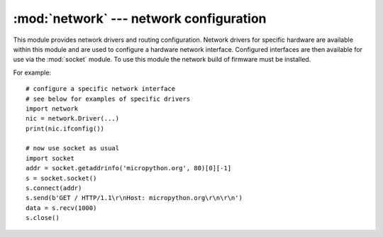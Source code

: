 ****************************************
:mod:`network` --- network configuration
****************************************

.. module:: network
   :synopsis: network configuration

This module provides network drivers and routing configuration.  Network
drivers for specific hardware are available within this module and are
used to configure a hardware network interface.  Configured interfaces
are then available for use via the :mod:`socket` module. To use this module
the network build of firmware must be installed.

For example::

    # configure a specific network interface
    # see below for examples of specific drivers
    import network
    nic = network.Driver(...)
    print(nic.ifconfig())

    # now use socket as usual
    import socket
    addr = socket.getaddrinfo('micropython.org', 80)[0][-1]
    s = socket.socket()
    s.connect(addr)
    s.send(b'GET / HTTP/1.1\r\nHost: micropython.org\r\n\r\n')
    data = s.recv(1000)
    s.close()

.. only:: port_wipy

    .. _network.Server:

    class Server
    ============

    The ``Server`` class controls the behaviour and the configuration of the FTP and telnet
    services running on the WiPy. Any changes performed using this class' methods will
    affect both.

    Example::

    import network
    server = network.Server()
    server.deinit() # disable the server
    # enable the server again with new settings
    server.init(login=('user', 'password'), timeout=600)

    Constructors
    ------------

    .. class:: network.Server(id, ...)

       Create a server instance, see ``init`` for parameters of initialization.

    Methods
    -------

    .. method:: server.init(\*, login=('micro', 'python'), timeout=300)

       Init (and effectively start the server). Optionally a new ``user``, ``password``
       and ``timeout`` (in seconds) can be passed.

    .. method:: server.deinit()

       Stop the server

    .. method:: server.timeout([timeout_in_seconds])

       Get or set the server timeout.

    .. method:: server.isrunning()

       Returns ``True`` if the server is running, ``False`` otherwise.

.. only:: port_pyboard

    class CC3K
    ==========
    
    This class provides a driver for CC3000 wifi modules.  Example usage::
    
        import network
        nic = network.CC3K(pyb.SPI(2), pyb.Pin.board.Y5, pyb.Pin.board.Y4, pyb.Pin.board.Y3)
        nic.connect('your-ssid', 'your-password')
        while not nic.isconnected():
            pyb.delay(50)
        print(nic.ifconfig())
    
        # now use socket as usual
        ...
    
    For this example to work the CC3000 module must have the following connections:
    
        - MOSI connected to Y8
        - MISO connected to Y7
        - CLK connected to Y6
        - CS connected to Y5
        - VBEN connected to Y4
        - IRQ connected to Y3
    
    It is possible to use other SPI busses and other pins for CS, VBEN and IRQ.
    
    Constructors
    ------------
    
    .. class:: CC3K(spi, pin_cs, pin_en, pin_irq)
    
       Create a CC3K driver object, initialise the CC3000 module using the given SPI bus
       and pins, and return the CC3K object.
    
       Arguments are:
    
         - ``spi`` is an :ref:`SPI object <pyb.SPI>` which is the SPI bus that the CC3000 is
           connected to (the MOSI, MISO and CLK pins).
         - ``pin_cs`` is a :ref:`Pin object <pyb.Pin>` which is connected to the CC3000 CS pin.
         - ``pin_en`` is a :ref:`Pin object <pyb.Pin>` which is connected to the CC3000 VBEN pin.
         - ``pin_irq`` is a :ref:`Pin object <pyb.Pin>` which is connected to the CC3000 IRQ pin.
    
       All of these objects will be initialised by the driver, so there is no need to
       initialise them yourself.  For example, you can use::
    
         nic = network.CC3K(pyb.SPI(2), pyb.Pin.board.Y5, pyb.Pin.board.Y4, pyb.Pin.board.Y3)
    
    Methods
    -------
    
    .. method:: cc3k.connect(ssid, key=None, \*, security=WPA2, bssid=None)
    
       Connect to a wifi access point using the given SSID, and other security
       parameters.
    
    .. method:: cc3k.disconnect()
    
       Disconnect from the wifi access point.
    
    .. method:: cc3k.isconnected()
    
       Returns True if connected to a wifi access point and has a valid IP address,
       False otherwise.
    
    .. method:: cc3k.ifconfig()
    
       Returns a 7-tuple with (ip, subnet mask, gateway, DNS server, DHCP server,
       MAC address, SSID).
    
    .. method:: cc3k.patch_version()
    
       Return the version of the patch program (firmware) on the CC3000.
    
    .. method:: cc3k.patch_program('pgm')
    
       Upload the current firmware to the CC3000.  You must pass 'pgm' as the first
       argument in order for the upload to proceed.
    
    Constants
    ---------
    
    .. data:: CC3K.WEP
    .. data:: CC3K.WPA
    .. data:: CC3K.WPA2
    
       security type to use
    
    class WIZNET5K
    ==============
    
    This class allows you to control WIZnet5x00 Ethernet adaptors based on
    the W5200 and W5500 chipsets (only W5200 tested).
    
    Example usage::
    
        import network
        nic = network.WIZNET5K(pyb.SPI(1), pyb.Pin.board.X5, pyb.Pin.board.X4)
        print(nic.ifconfig())
    
        # now use socket as usual
        ...
    
    For this example to work the WIZnet5x00 module must have the following connections:
    
        - MOSI connected to X8
        - MISO connected to X7
        - SCLK connected to X6
        - nSS connected to X5
        - nRESET connected to X4
    
    It is possible to use other SPI busses and other pins for nSS and nRESET.
    
    Constructors
    ------------
    
    .. class:: WIZNET5K(spi, pin_cs, pin_rst)
    
       Create a WIZNET5K driver object, initialise the WIZnet5x00 module using the given
       SPI bus and pins, and return the WIZNET5K object.
    
       Arguments are:
    
         - ``spi`` is an :ref:`SPI object <pyb.SPI>` which is the SPI bus that the WIZnet5x00 is
           connected to (the MOSI, MISO and SCLK pins).
         - ``pin_cs`` is a :ref:`Pin object <pyb.Pin>` which is connected to the WIZnet5x00 nSS pin.
         - ``pin_rst`` is a :ref:`Pin object <pyb.Pin>` which is connected to the WIZnet5x00 nRESET pin.
    
       All of these objects will be initialised by the driver, so there is no need to
       initialise them yourself.  For example, you can use::
    
         nic = network.WIZNET5K(pyb.SPI(1), pyb.Pin.board.X5, pyb.Pin.board.X4)
    
    Methods
    -------
    
    .. method:: wiznet5k.ifconfig([(ip, subnet, gateway, dns)])
    
       Get/set IP address, subnet mask, gateway and DNS.
    
       When called with no arguments, this method returns a 4-tuple with the above information.
    
       To set the above values, pass a 4-tuple with the required information.  For example::
    
        nic.ifconfig(('192.168.0.4', '255.255.255.0', '192.168.0.1', '8.8.8.8'))
    
    .. method:: wiznet5k.regs()
    
       Dump the WIZnet5x00 registers.  Useful for debugging.

.. _network.WLAN:

.. only:: port_esp8266

    class WLAN
    ==========

    This class provides a driver for WiFi network processor in the ESP8266.  Example usage::

        import network
        # enable station interface and connect to WiFi access point
        nic = network.WLAN(network.STA_IF)
        nic.active(True)
        nic.connect('your-ssid', 'your-password')
        # now use sockets as usual

    Constructors
    ------------
    .. class:: WLAN(interface_id)

    Create a WLAN network interface object. Supported interfaces are
    ``network.STA_IF`` (station aka client, connects to upstream WiFi access
    points) and ``network.AP_IF`` (access point, allows other WiFi clients to
    connect). Availability of the methods below depends on interface type.
    For example, only STA interface may ``connect()`` to an access point.

    Methods
    -------

    .. method:: wlan.connect(ssid, password)

        Connect to the specified wireless network, using the specified password.

    .. method:: wlan.disconnect()

        Disconnect from the currently connected wireless network.

    .. method:: wlan.scan(cb)

        Initiate scanning for the available wireless networks.

        Scanning is only possible if the radio is in station or station+AP mode; if
        called while in AP only mode, an OSError exception will be raised.

        Once the scanning is complete, the provided callback function ``cb`` will
        be called once for each network found, and passed a tuple with information
        about that network:

            (ssid, bssid, channel, RSSI, authmode, hidden)

        There are five values for authmode:

            * 0 -- open
            * 1 -- WEP
            * 2 -- WPA-PSK
            * 3 -- WPA2-PSK
            * 4 -- WPA/WPA2-PSK

        and two for hidden:

            * 0 -- visible
            * 1 -- hidden

    .. method:: status()

        Return the current status of the wireless connection.

        The possible statuses are defined as constants:

            * ``STAT_IDLE`` -- no connection and no activity,
            * ``STAT_CONNECTING`` -- connecting in progress,
            * ``STAT_WRONG_PASSWORD`` -- failed due to incorrect password,
            * ``STAT_NO_AP_FOUND`` -- failed because no access point replied,
            * ``STAT_CONNECT_FAIL`` -- failed due to other problems,
            * ``STAT_GOT_IP`` -- connection susccessful.

    .. method:: wlan.isconnected()

        In case of STA mode, returns ``True`` if connected to a wifi access
        point and has a valid IP address.  In AP mode returns ``True`` when a
        station is connected. Returns ``False`` otherwise.


.. only:: port_wipy

    class WLAN
    ==========

    This class provides a driver for the WiFi network processor in the WiPy. Example usage::

        import network
        import time
        # setup as a station
        wlan = network.WLAN(mode=WLAN.STA)
        wlan.connect('your-ssid', auth=(WLAN.WPA2, 'your-key'))
        while not wlan.isconnected():
            time.sleep_ms(50)
        print(wlan.ifconfig())

        # now use socket as usual
        ...

    Constructors
    ------------
    
    .. class:: WLAN(id=0, ...)

       Create a WLAN object, and optionally configure it. See ``init`` for params of configuration.

    .. note::

       The ``WLAN`` constructor is special in the sense that if no arguments besides the id are given,
       it will return the already exisiting ``WLAN`` instance without re-configuring it. This is
       because ``WLAN`` is a system feature of the WiPy. If the already existing instance is not
       initialized it will do the same as the other constructors an will initialize it with default
       values.

    Methods
    -------

    .. method:: wlan.init(mode, \*, ssid, auth, channel, antenna)
    
       Set or get the WiFi network processor configuration.
    
       Arguments are:
    
         - ``mode`` can be either ``WLAN.STA`` or ``WLAN.AP``.
         - ``ssid`` is a string with the ssid name. Only needed when mode is ``WLAN.AP``.
         - ``auth`` is a tuple with (sec, key). Security can be ``None``, ``WLAN.WEP``,
           ``WLAN.WPA`` or ``WLAN.WPA2``. The key is a string with the network password.
           If ``sec`` is ``WLAN.WEP`` the key must be a string representing hexadecimal
           values (e.g. 'ABC1DE45BF'). Only needed when mode is ``WLAN.AP``.
         - ``channel`` a number in the range 1-11. Only needed when mode is ``WLAN.AP``.
         - ``antenna`` selects between the internal and the external antenna. Can be either
           ``WLAN.INT_ANT`` or ``WLAN.EXT_ANT``.
    
       For example, you can do::

          # create and configure as an access point
          wlan.init(mode=WLAN.AP, ssid='wipy-wlan', auth=(WLAN.WPA2,'www.wipy.io'), channel=7, antenna=WLAN.INT_ANT)

       or::

          # configure as an station
          wlan.init(mode=WLAN.STA)

    .. method:: wlan.connect(ssid, \*, auth=None, bssid=None, timeout=None)

       Connect to a wifi access point using the given SSID, and other security
       parameters.

          - ``auth`` is a tuple with (sec, key). Security can be ``None``, ``WLAN.WEP``,
            ``WLAN.WPA`` or ``WLAN.WPA2``. The key is a string with the network password.
            If ``sec`` is ``WLAN.WEP`` the key must be a string representing hexadecimal
            values (e.g. 'ABC1DE45BF').
          - ``bssid`` is the MAC address of the AP to connect to. Useful when there are several
            APs with the same ssid.
          - ``timeout`` is the maximum time in milliseconds to wait for the connection to succeed.

    .. method:: wlan.scan()

       Performs a network scan and returns a list of named tuples with (ssid, bssid, sec, channel, rssi).
       Note that channel is always ``None`` since this info is not provided by the WiPy.

    .. method:: wlan.disconnect()

       Disconnect from the wifi access point.

    .. method:: wlan.isconnected()

       In case of STA mode, returns ``True`` if connected to a wifi access point and has a valid IP address.
       In AP mode returns ``True`` when a station is connected, ``False`` otherwise.

    .. method:: wlan.ifconfig(if_id=0, config=['dhcp' or configtuple])

       With no parameters given eturns a 4-tuple of ``(ip, subnet_mask, gateway, DNS_server)``.

       if ``'dhcp'`` is passed as a parameter then the DHCP client is enabled and the IP params
       are negotiated with the AP.

       If the 4-tuple config is given then a static IP is configured. For instance::

          wlan.ifconfig(config=('192.168.0.4', '255.255.255.0', '192.168.0.1', '8.8.8.8'))

    .. method:: wlan.mode([mode])

       Get or set the WLAN mode.

    .. method:: wlan.ssid([ssid])

       Get or set the SSID when in AP mode.

    .. method:: wlan.auth([auth])

       Get or set the authentication type when in AP mode.

    .. method:: wlan.channel([channel])

       Get or set the channel (only applicable in AP mode).

    .. method:: wlan.antenna([antenna])

       Get or set the antenna type (external or internal).

    .. method:: wlan.mac([mac_addr])

       Get or set a 6-byte long bytes object with the MAC address.

    .. method:: wlan.irq(\*, handler, wake)

        Create a callback to be triggered when a WLAN event occurs during ``machine.SLEEP``
        mode. Events are triggered by socket activity or by WLAN connection/disconnection.

            - ``handler`` is the function that gets called when the irq is triggered.
            - ``wake`` must be ``machine.SLEEP``.

        Returns an irq object.

    Constants
    ---------

    .. data:: WLAN.STA
    .. data:: WLAN.AP

       selects the WLAN mode

    .. data:: WLAN.WEP
    .. data:: WLAN.WPA
    .. data:: WLAN.WPA2

       selects the network security

    .. data:: WLAN.INT_ANT
    .. data:: WLAN.EXT_ANT

       selects the antenna type
